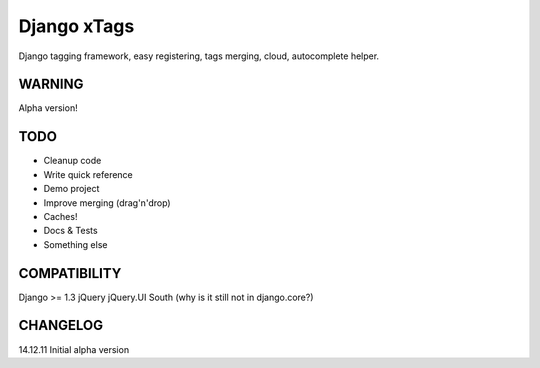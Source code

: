 Django xTags
================

Django tagging framework, easy registering, tags merging, cloud, autocomplete helper.

WARNING
-------

Alpha version!

TODO
----

* Cleanup code
* Write quick reference
* Demo project
* Improve merging (drag'n'drop)
* Caches!
* Docs & Tests
* Something else

COMPATIBILITY
-------------

Django >= 1.3
jQuery
jQuery.UI
South (why is it still not in django.core?)

CHANGELOG
---------

14.12.11 Initial alpha version
